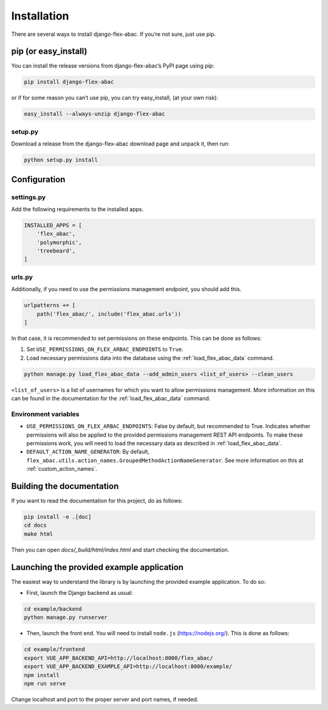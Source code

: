 Installation
=============

There are several ways to install django-flex-abac. If you’re not sure, just use pip.

pip (or easy_install)
---------------------

You can install the release versions from django-flex-abac’s PyPI page using pip:

.. code-block:: console

   pip install django-flex-abac

or if for some reason you can’t use pip, you can try easy_install, (at your own risk):

.. code-block:: console

   easy_install --always-unzip django-flex-abac

setup.py
********

Download a release from the django-flex-abac download page and unpack it, then run:

.. code-block:: console

   python setup.py install

Configuration
--------------

settings.py
***********

Add the following requirements to the installed apps.

.. code-block:: python

   INSTALLED_APPS = [
       'flex_abac',
       'polymorphic',
       'treebeard',
   ]

urls.py
*******

Additionally, if you need to use the permissions management endpoint, you should add this.

.. code-block:: python

   urlpatterns += [
       path('flex_abac/', include('flex_abac.urls'))
   ]

In that case, it is recommended to set permissions on these endpoints. This can be done as follows:

#. Set ``USE_PERMISSIONS_ON_FLEX_ARBAC_ENDPOINTS`` to ``True``.
#. Load necessary permissions data into the database using the :ref:`load_flex_abac_data` command.

.. code-block:: console

    python manage.py load_flex_abac_data --add_admin_users <list_of_users> --clean_users

``<list_of_users>`` is a list of usernames for which you want to allow permissions management. More information on this
can be found in the documentation for the :ref:`load_flex_abac_data` command.

Environment variables
*********************

* ``USE_PERMISSIONS_ON_FLEX_ARBAC_ENDPOINTS``: False by default, but recommended to True. Indicates whether permissions
  will also be applied to the provided permissions management REST API endpoints. To make these permissions
  work, you will need to load the necessary data as described in :ref:`load_flex_abac_data`.
* ``DEFAULT_ACTION_NAME_GENERATOR``: By default, ``flex_abac.utils.action_names.GroupedMethodActionNameGenerator``. See
  more information on this at :ref:`custom_action_names`.

Building the documentation
--------------------------

If you want to read the documentation for this project, do as follows:

.. code-block:: console

    pip install -e .[doc]
    cd docs
    make html

Then you can open `docs/_build/html/index.html` and start checking the documentation.

Launching the provided example application
------------------------------------------

The easiest way to understand the library is by launching the provided example application. To do so:

* First, launch the Django backend as usual:

.. code-block:: console

    cd example/backend
    python manage.py runserver

* Then, launch the front end. You will need to install ``node.js`` (https://nodejs.org/). This is done as follows:

.. code-block:: console

    cd example/frontend
    export VUE_APP_BACKEND_API=http://localhost:8000/flex_abac/
    export VUE_APP_BACKEND_EXAMPLE_API=http://localhost:8000/example/
    npm install
    npm run serve

Change localhost and port to the proper server and port names, if needed.


